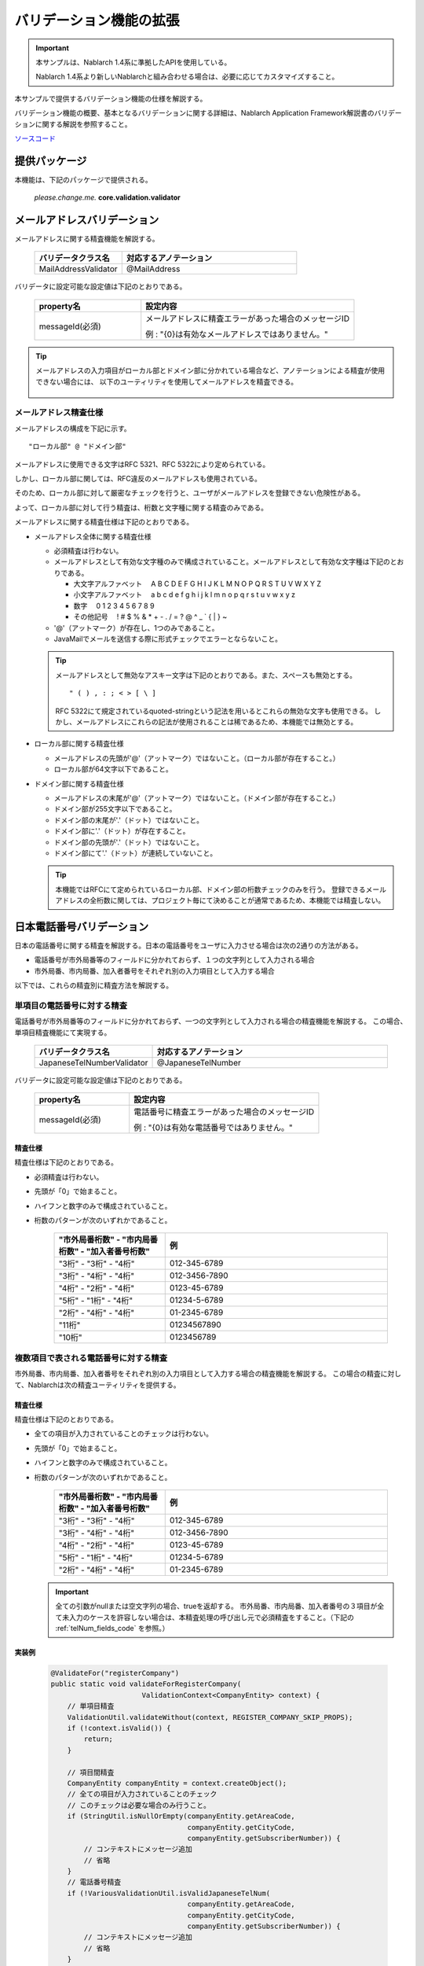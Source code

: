 =====================================
バリデーション機能の拡張
=====================================

.. important::

  本サンプルは、Nablarch 1.4系に準拠したAPIを使用している。

  Nablarch 1.4系より新しいNablarchと組み合わせる場合は、必要に応じてカスタマイズすること。


本サンプルで提供するバリデーション機能の仕様を解説する。

バリデーション機能の概要、基本となるバリデーションに関する詳細は、Nablarch Application Framework解説書のバリデーションに関する解説を参照すること。

`ソースコード <https://github.com/nablarch/nablarch-biz-sample-all>`_

----------------------------
提供パッケージ
----------------------------

本機能は、下記のパッケージで提供される。

  *please.change.me.* **core.validation.validator**


.. _ExtendedValidation_mailAddressValidator:

----------------------------
メールアドレスバリデーション
----------------------------
メールアドレスに関する精査機能を解説する。

  .. list-table::
   :widths: 100 200
   :header-rows: 1

   * - バリデータクラス名
     - 対応するアノテーション
   * - MailAddressValidator
     - @MailAddress

バリデータに設定可能な設定値は下記のとおりである。

  .. list-table::
   :widths: 100 200
   :header-rows: 1

   * - property名
     - 設定内容
   * - messageId(必須)
     - メールアドレスに精査エラーがあった場合のメッセージID

       例 : "{0}は有効なメールアドレスではありません。"

.. tip::

  メールアドレスの入力項目がローカル部とドメイン部に分かれている場合など、アノテーションによる精査が使用できない場合には、
  以下のユーティリティを使用してメールアドレスを精査できる。

      .. class:: VariousValidationUtil
      .. function:: boolean isValidMailAddress

        :param value: 精査対象のメールアドレス
        :return: 有効なメールアドレスである場合はtrue

メールアドレス精査仕様
==============================

メールアドレスの構成を下記に示す。 ::

  "ローカル部" @ "ドメイン部"

メールアドレスに使用できる文字はRFC 5321、RFC 5322により定められている。

しかし、ローカル部に関しては、RFC違反のメールアドレスも使用されている。

そのため、ローカル部に対して厳密なチェックを行うと、ユーザがメールアドレスを登録できない危険性がある。

よって、ローカル部に対して行う精査は、桁数と文字種に関する精査のみである。

メールアドレスに関する精査仕様は下記のとおりである。

* メールアドレス全体に関する精査仕様

  * 必須精査は行わない。
  * メールアドレスとして有効な文字種のみで構成されていること。メールアドレスとして有効な文字種は下記のとおりである。

    * 大文字アルファベット 　A B C D E F G H I J K L M N O P Q R S T U V W X Y Z
    * 小文字アルファベット 　a b c d e f g h i j k l m n o p q r s t u v w x y z
    * 数字　 0 1 2 3 4 5 6 7 8 9
    * その他記号 　! # $ % & \ * + - . / = ? @ ^ _ ` { | } ~

  * '@'（アットマーク）が存在し、1つのみであること。
  * JavaMailでメールを送信する際に形式チェックでエラーとならないこと。

  .. tip::
    メールアドレスとして無効なアスキー文字は下記のとおりである。また、スペースも無効とする。  ::

        " ( ) , : ; < > [ \ ]

    RFC 5322にて規定されているquoted-stringという記法を用いるとこれらの無効な文字も使用できる。
    しかし、メールアドレスにこれらの記法が使用されることは稀であるため、本機能では無効とする。

* ローカル部に関する精査仕様

  * メールアドレスの先頭が'@'（アットマーク）ではないこと。（ローカル部が存在すること。）
  * ローカル部が64文字以下であること。

* ドメイン部に関する精査仕様

  * メールアドレスの末尾が'@'（アットマーク）ではないこと。（ドメイン部が存在すること。）
  * ドメイン部が255文字以下であること。
  * ドメイン部の末尾が'.'（ドット）ではないこと。
  * ドメイン部に'.'（ドット）が存在すること。
  * ドメイン部の先頭が'.'（ドット）ではないこと。
  * ドメイン部にて'.'（ドット）が連続していないこと。

  .. tip:: 本機能ではRFCにて定められているローカル部、ドメイン部の桁数チェックのみを行う。
    登録できるメールアドレスの全桁数に関しては、プロジェクト毎にて決めることが通常であるため、本機能では精査しない。

.. _ExtendedValidation_japaneseTelNumberValidator:

---------------------------
日本電話番号バリデーション
---------------------------
日本の電話番号に関する精査を解説する。日本の電話番号をユーザに入力させる場合は次の2通りの方法がある。

* 電話番号が市外局番等のフィールドに分かれておらず、１つの文字列として入力される場合
* 市外局番、市内局番、加入者番号をそれぞれ別の入力項目として入力する場合

以下では、これらの精査別に精査方法を解説する。


単項目の電話番号に対する精査
==============================

電話番号が市外局番等のフィールドに分かれておらず、一つの文字列として入力される場合の精査機能を解説する。
この場合、単項目精査機能にて実現する。

  .. list-table::
   :widths: 100 200
   :header-rows: 1

   * - バリデータクラス名
     - 対応するアノテーション
   * - JapaneseTelNumberValidator
     - @JapaneseTelNumber

バリデータに設定可能な設定値は下記のとおりである。

  .. list-table::
   :widths: 100 200
   :header-rows: 1

   * - property名
     - 設定内容
   * - messageId(必須)
     - 電話番号に精査エラーがあった場合のメッセージID

       例 : "{0}は有効な電話番号ではありません。"

精査仕様
------------

精査仕様は下記のとおりである。

* 必須精査は行わない。
* 先頭が「0」で始まること。
* ハイフンと数字のみで構成されていること。
* 桁数のパターンが次のいずれかであること。

    .. list-table::
     :widths: 100 200
     :header-rows: 1

     * - "市外局番桁数" - "市内局番桁数" - "加入者番号桁数"
       - 例
     * - "3桁" - "3桁" - "4桁"
       - 012-345-6789
     * - "3桁" - "4桁" - "4桁"
       - 012-3456-7890
     * - "4桁" - "2桁" - "4桁"
       - 0123-45-6789
     * - "5桁" - "1桁" - "4桁"
       - 01234-5-6789
     * - "2桁" - "4桁" - "4桁"
       - 01-2345-6789
     * - "11桁"
       - 01234567890
     * - "10桁"
       - 0123456789


複数項目で表される電話番号に対する精査
========================================

市外局番、市内局番、加入者番号をそれぞれ別の入力項目として入力する場合の精査機能を解説する。
この場合の精査に対して、Nablarchは次の精査ユーティリティを提供する。

  .. class:: VariousValidationUtil
  .. function:: boolean isValidJapaneseTelNum

   :param areaCode: 市外局番
   :param cityCode: 市内局番
   :param subscriberNumber: 加入者番号
   :return: 有効な日本の電話番号である場合はtrue


精査仕様
-----------

精査仕様は下記のとおりである。

* 全ての項目が入力されていることのチェックは行わない。
* 先頭が「0」で始まること。
* ハイフンと数字のみで構成されていること。
* 桁数のパターンが次のいずれかであること。

    .. list-table::
     :widths: 100 200
     :header-rows: 1

     * - "市外局番桁数" - "市内局番桁数" - "加入者番号桁数"
       - 例
     * - "3桁" - "3桁" - "4桁"
       - 012-345-6789
     * - "3桁" - "4桁" - "4桁"
       - 012-3456-7890
     * - "4桁" - "2桁" - "4桁"
       - 0123-45-6789
     * - "5桁" - "1桁" - "4桁"
       - 01234-5-6789
     * - "2桁" - "4桁" - "4桁"
       - 01-2345-6789

  .. important::

    全ての引数がnullまたは空文字列の場合、trueを返却する。
    市外局番、市内局番、加入者番号の３項目が全て未入力のケースを許容しない場合は、本精査処理の呼び出し元で必須精査をすること。（下記の :ref:`telNum_fields_code` を参照。）

.. _telNum_fields_code:

実装例
-----------

  .. code-block:: java

    @ValidateFor("registerCompany")
    public static void validateForRegisterCompany(
                          ValidationContext<CompanyEntity> context) {
        // 単項目精査
        ValidationUtil.validateWithout(context, REGISTER_COMPANY_SKIP_PROPS);
        if (!context.isValid()) {
            return;
        }

        // 項目間精査
        CompanyEntity companyEntity = context.createObject();
        // 全ての項目が入力されていることのチェック
        // このチェックは必要な場合のみ行うこと。
        if (StringUtil.isNullOrEmpty(companyEntity.getAreaCode,
                                     companyEntity.getCityCode,
                                     companyEntity.getSubscriberNumber)) {
            // コンテキストにメッセージ追加
            // 省略
        }
        // 電話番号精査
        if (!VariousValidationUtil.isValidJapaneseTelNum(
                                     companyEntity.getAreaCode,
                                     companyEntity.getCityCode,
                                     companyEntity.getSubscriberNumber)) {
            // コンテキストにメッセージ追加
            // 省略
        }

----------------------------
コード値精査
----------------------------
コード値精査は、複数の機能から異なるパターンを指定して精査することが想定される。
このため、本サンプルではパターンを指定してコード値を精査するためのユーティリティを提供する。

.. tip::

  コード値精査の詳細は、Nablarchアプリケーションフレームワーク解説書のコード管理の章を参照すること。

ユーティリティの提供するメソッド
========================================
以下の2つのメソッドを提供する。

  .. function:: void validate()

   :param context: 精査コンテキスト
   :param codeId: コードID
   :param pattern: パターン
   :param propertyName: 精査対象のプロパティ

  .. function:: void validate()

   :param context: 精査コンテキスト
   :param codeId: コードID
   :param pattern: パターン
   :param propertyName: 精査対象のプロパティ
   :param messageId: メッセージID（デフォルトのメッセージIDを指定されたメッセージIDで上書きする）



ユーティリティの使用例
===========================
ユーティリティの使用例を以下に示す。

.. code-block:: java

    
    // 【説明】CodeValidationUtil#validateメソッドを使用してコード値精査を行う。
    CodeValidationUtil.validate(context, "0001", "PATTERN1", "gender");

    // 【説明】メッセージIDを上書きする場合には、第5引数にメッセージIDを指定する。
    CodeValidationUtil.validate(context, "0001", "PATTERN1", "gender", "message_id");
  
